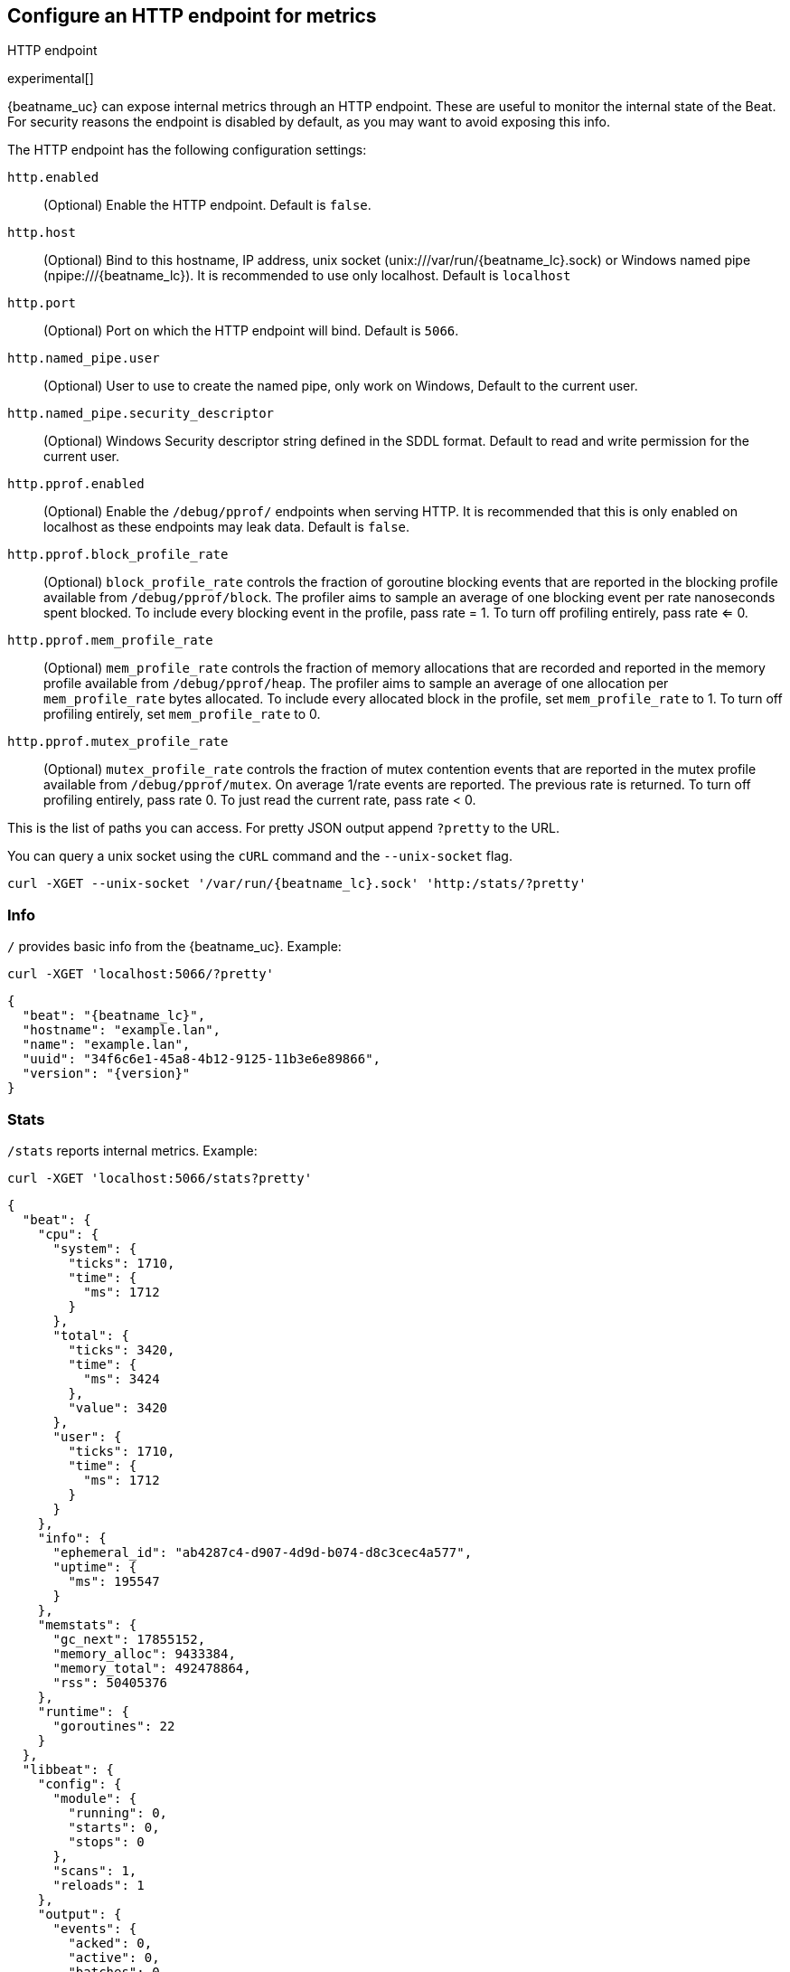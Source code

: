 //////////////////////////////////////////////////////////////////////////
//// This content is shared by all Elastic Beats. Make sure you keep the
//// descriptions here generic enough to work for all Beats that include
//// this file. When using cross references, make sure that the cross
//// references resolve correctly for any files that include this one.
//// Use the appropriate variables defined in the index.asciidoc file to
//// resolve Beat names: beatname_uc and beatname_lc.
//// Use the following include to pull this content into a doc file:
//// include::../../libbeat/docs/http-endpoint.asciidoc[]
//////////////////////////////////////////////////////////////////////////

[[http-endpoint]]
== Configure an HTTP endpoint for metrics

++++
<titleabbrev>HTTP endpoint</titleabbrev>
++++

experimental[]

{beatname_uc} can expose internal metrics through an HTTP endpoint. These are useful to
monitor the internal state of the Beat. For security reasons the endpoint is disabled
by default, as you may want to avoid exposing this info.

The HTTP endpoint has the following configuration settings:

`http.enabled`:: (Optional) Enable the HTTP endpoint. Default is `false`.
`http.host`:: (Optional) Bind to this hostname, IP address, unix socket (unix:///var/run/{beatname_lc}.sock) or Windows named pipe (npipe:///{beatname_lc}).
It is recommended to use only localhost. Default is `localhost`
`http.port`:: (Optional) Port on which the HTTP endpoint will bind. Default is `5066`.
`http.named_pipe.user`:: (Optional) User to use to create the named pipe, only work on Windows, Default to the
current user.
`http.named_pipe.security_descriptor`:: (Optional) Windows Security descriptor string defined in the SDDL format. Default to
read and write permission for the current user.
`http.pprof.enabled`:: (Optional) Enable the `/debug/pprof/` endpoints when serving HTTP. It is recommended that this is only enabled on localhost as these endpoints may leak data. Default is `false`.
`http.pprof.block_profile_rate`:: (Optional) `block_profile_rate` controls the
fraction of goroutine blocking events that are reported in the blocking profile
available from `/debug/pprof/block`. The profiler aims to sample an average of
one blocking event per rate nanoseconds spent blocked. To include every blocking
event in the profile, pass rate = 1. To turn off profiling entirely, pass rate
<= 0.
`http.pprof.mem_profile_rate`:: (Optional) `mem_profile_rate` controls the
fraction of memory allocations that are recorded and reported in the memory
profile available from `/debug/pprof/heap`. The profiler aims to sample an
average of one allocation per `mem_profile_rate` bytes allocated. To include
every allocated block in the profile, set `mem_profile_rate` to 1. To turn off
profiling entirely, set `mem_profile_rate` to 0.
`http.pprof.mutex_profile_rate`:: (Optional) `mutex_profile_rate` controls the
fraction of mutex contention events that are reported in the mutex profile
available from `/debug/pprof/mutex`. On average 1/rate events are reported. The
previous rate is returned. To turn off profiling entirely, pass rate 0. To just
read the current rate, pass rate < 0.

This is the list of paths you can access. For pretty JSON output append `?pretty` to the URL.

You can query a unix socket using the `cURL` command and the `--unix-socket` flag.

[source,js]
----
curl -XGET --unix-socket '/var/run/{beatname_lc}.sock' 'http:/stats/?pretty'
----


[float]
=== Info

`/` provides basic info from the {beatname_uc}. Example:

[source,js]
----
curl -XGET 'localhost:5066/?pretty'
----

["source","js",subs="attributes"]
----
{
  "beat": "{beatname_lc}",
  "hostname": "example.lan",
  "name": "example.lan",
  "uuid": "34f6c6e1-45a8-4b12-9125-11b3e6e89866",
  "version": "{version}"
}
----

[float]
=== Stats

`/stats` reports internal metrics. Example:

[source,js]
----
curl -XGET 'localhost:5066/stats?pretty'
----

["source","js",subs="attributes"]
----
{
  "beat": {
    "cpu": {
      "system": {
        "ticks": 1710,
        "time": {
          "ms": 1712
        }
      },
      "total": {
        "ticks": 3420,
        "time": {
          "ms": 3424
        },
        "value": 3420
      },
      "user": {
        "ticks": 1710,
        "time": {
          "ms": 1712
        }
      }
    },
    "info": {
      "ephemeral_id": "ab4287c4-d907-4d9d-b074-d8c3cec4a577",
      "uptime": {
        "ms": 195547
      }
    },
    "memstats": {
      "gc_next": 17855152,
      "memory_alloc": 9433384,
      "memory_total": 492478864,
      "rss": 50405376
    },
    "runtime": {
      "goroutines": 22
    }
  },
  "libbeat": {
    "config": {
      "module": {
        "running": 0,
        "starts": 0,
        "stops": 0
      },
      "scans": 1,
      "reloads": 1
    },
    "output": {
      "events": {
        "acked": 0,
        "active": 0,
        "batches": 0,
        "dropped": 0,
        "duplicates": 0,
        "failed": 0,
        "total": 0
      },
      "read": {
        "bytes": 0,
        "errors": 0
      },
      "type": "elasticsearch",
      "write": {
        "bytes": 0,
        "errors": 0
      }
    },
    "pipeline": {
      "clients": 6,
      "events": {
        "active": 716,
        "dropped": 0,
        "failed": 0,
        "filtered": 0,
        "published": 716,
        "retry": 278,
        "total": 716
      },
      "queue": {
        "acked": 0
      }
    }
  },
  "system": {
    "cpu": {
      "cores": 4
    },
    "load": {
      "1": 2.22,
      "15": 1.8,
      "5": 1.74,
      "norm": {
        "1": 0.555,
        "15": 0.45,
        "5": 0.435
      }
    }
  }
}
----

The actual output may contain more metrics specific to {beatname_uc}
